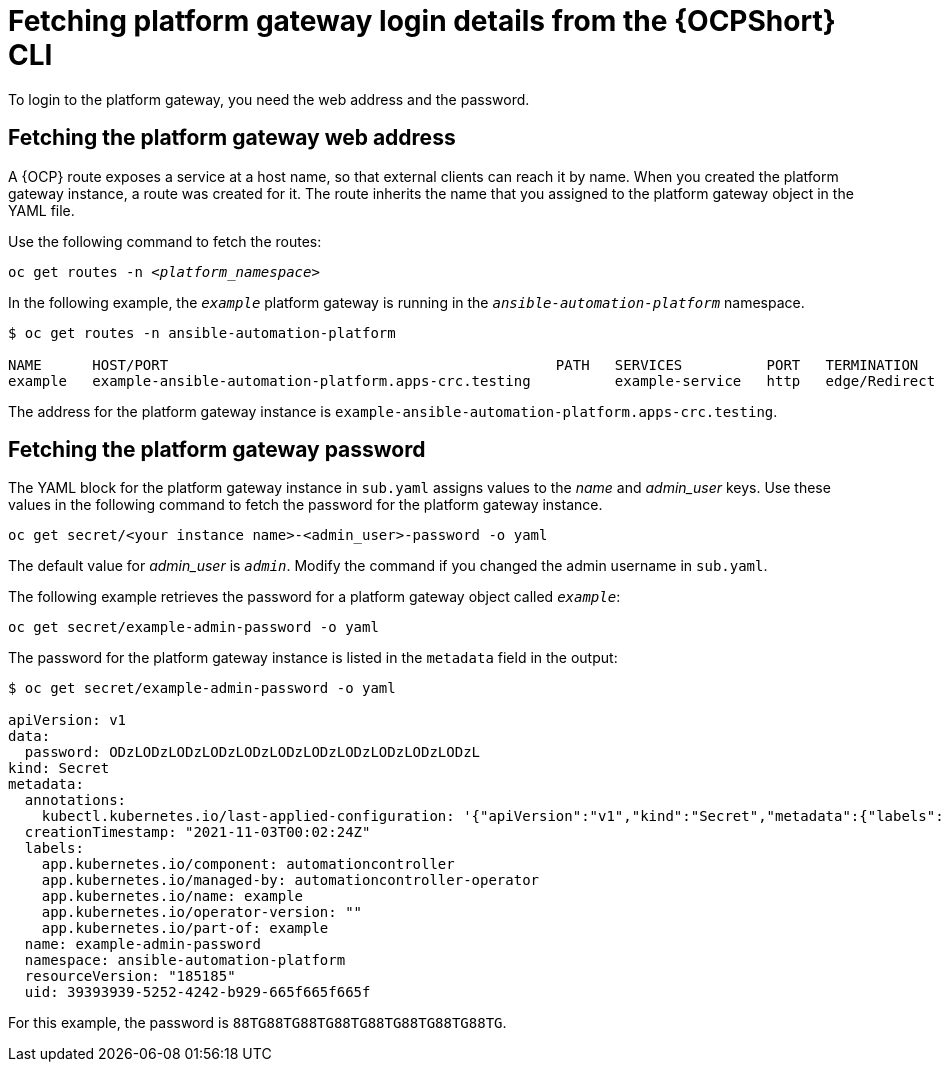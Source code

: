 // Used in
// assemblies/platform/assembly-installing-aap-operator-cli.adoc
// titles/aap-operator-installation/

[id="proc-cli-get-controller-pwd{context}"]

= Fetching platform gateway login details from the {OCPShort} CLI

To login to the platform gateway, you need the web address and the password.

== Fetching the platform gateway web address

A {OCP} route exposes a service at a host name, so that external clients can reach it by name.
When you created the platform gateway instance, a route was created for it.
The route inherits the name that you assigned to the platform gateway object in the YAML file.

Use the following command to fetch the routes:

[subs="+quotes"]
-----
oc get routes -n __<platform_namespace>__
-----

In the following example, the `_example_` platform gateway is running in the `_ansible-automation-platform_` namespace.

-----
$ oc get routes -n ansible-automation-platform

NAME      HOST/PORT                                              PATH   SERVICES          PORT   TERMINATION     WILDCARD
example   example-ansible-automation-platform.apps-crc.testing          example-service   http   edge/Redirect   None
-----

The address for the platform gateway instance is `example-ansible-automation-platform.apps-crc.testing`.

== Fetching the platform gateway password

The YAML block for the platform gateway instance in [filename]`sub.yaml` assigns values to the _name_ and _admin_user_ keys.
Use these values in the following command to fetch the password for the platform gateway instance.

-----
oc get secret/<your instance name>-<admin_user>-password -o yaml
-----

The default value for _admin_user_ is `_admin_`. Modify the command if you changed the admin username in [filename]`sub.yaml`.

The following example retrieves the password for a platform gateway object called `_example_`: 

-----
oc get secret/example-admin-password -o yaml
-----

The password for the platform gateway instance is listed in the `metadata` field in the output:

-----
$ oc get secret/example-admin-password -o yaml

apiVersion: v1
data:
  password: ODzLODzLODzLODzLODzLODzLODzLODzLODzLODzLODzL
kind: Secret
metadata:
  annotations:
    kubectl.kubernetes.io/last-applied-configuration: '{"apiVersion":"v1","kind":"Secret","metadata":{"labels":{"app.kubernetes.io/component":"automationcontroller","app.kubernetes.io/managed-by":"automationcontroller-operator","app.kubernetes.io/name":"example","app.kubernetes.io/operator-version":"","app.kubernetes.io/part-of":"example"},"name":"example-admin-password","namespace":"ansible-automation-platform"},"stringData":{"password":"88TG88TG88TG88TG88TG88TG88TG88TG"}}'
  creationTimestamp: "2021-11-03T00:02:24Z"
  labels:
    app.kubernetes.io/component: automationcontroller
    app.kubernetes.io/managed-by: automationcontroller-operator
    app.kubernetes.io/name: example
    app.kubernetes.io/operator-version: ""
    app.kubernetes.io/part-of: example
  name: example-admin-password
  namespace: ansible-automation-platform
  resourceVersion: "185185"
  uid: 39393939-5252-4242-b929-665f665f665f

-----

For this example, the password is `88TG88TG88TG88TG88TG88TG88TG88TG`.
